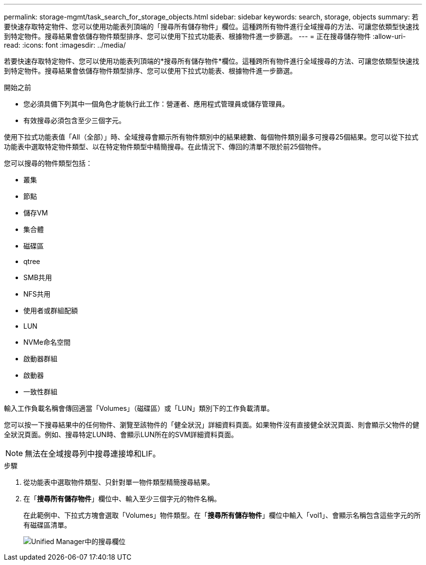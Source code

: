 ---
permalink: storage-mgmt/task_search_for_storage_objects.html 
sidebar: sidebar 
keywords: search, storage, objects 
summary: 若要快速存取特定物件、您可以使用功能表列頂端的「搜尋所有儲存物件」欄位。這種跨所有物件進行全域搜尋的方法、可讓您依類型快速找到特定物件。搜尋結果會依儲存物件類型排序、您可以使用下拉式功能表、根據物件進一步篩選。 
---
= 正在搜尋儲存物件
:allow-uri-read: 
:icons: font
:imagesdir: ../media/


[role="lead"]
若要快速存取特定物件、您可以使用功能表列頂端的*搜尋所有儲存物件*欄位。這種跨所有物件進行全域搜尋的方法、可讓您依類型快速找到特定物件。搜尋結果會依儲存物件類型排序、您可以使用下拉式功能表、根據物件進一步篩選。

.開始之前
* 您必須具備下列其中一個角色才能執行此工作：營運者、應用程式管理員或儲存管理員。
* 有效搜尋必須包含至少三個字元。


使用下拉式功能表值「All（全部）」時、全域搜尋會顯示所有物件類別中的結果總數、每個物件類別最多可搜尋25個結果。您可以從下拉式功能表中選取特定物件類型、以在特定物件類型中精簡搜尋。在此情況下、傳回的清單不限於前25個物件。

您可以搜尋的物件類型包括：

* 叢集
* 節點
* 儲存VM
* 集合體
* 磁碟區
* qtree
* SMB共用
* NFS共用
* 使用者或群組配額
* LUN
* NVMe命名空間
* 啟動器群組
* 啟動器
* 一致性群組


輸入工作負載名稱會傳回適當「Volumes」（磁碟區）或「LUN」類別下的工作負載清單。

您可以按一下搜尋結果中的任何物件、瀏覽至該物件的「健全狀況」詳細資料頁面。如果物件沒有直接健全狀況頁面、則會顯示父物件的健全狀況頁面。例如、搜尋特定LUN時、會顯示LUN所在的SVM詳細資料頁面。

[NOTE]
====
無法在全域搜尋列中搜尋連接埠和LIF。

====
.步驟
. 從功能表中選取物件類型、只針對單一物件類型精簡搜尋結果。
. 在「*搜尋所有儲存物件*」欄位中、輸入至少三個字元的物件名稱。
+
在此範例中、下拉式方塊會選取「Volumes」物件類型。在「*搜尋所有儲存物件*」欄位中輸入「vol1」、會顯示名稱包含這些字元的所有磁碟區清單。

+
image::../media/opm_search_field_jpg.gif[Unified Manager中的搜尋欄位]


